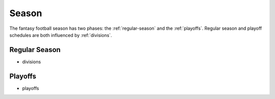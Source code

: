 Season
======
The fantasy football season has two phases: the :ref:`regular-season` and the
:ref:`playoffs`. Regular season and playoff schedules are both influenced by
:ref:`divisions`.

.. _regular-season:

Regular Season
--------------
* divisions

.. todo::

   Finish the :ref:`regular-season` section.

.. _playoffs:

Playoffs
--------
* playoffs